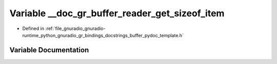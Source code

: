 .. _exhale_variable_buffer__pydoc__template_8h_1a50a28efb442d750eec4584468cd5286d:

Variable __doc_gr_buffer_reader_get_sizeof_item
===============================================

- Defined in :ref:`file_gnuradio_gnuradio-runtime_python_gnuradio_gr_bindings_docstrings_buffer_pydoc_template.h`


Variable Documentation
----------------------


.. doxygenvariable:: __doc_gr_buffer_reader_get_sizeof_item
   :project: gnuradio